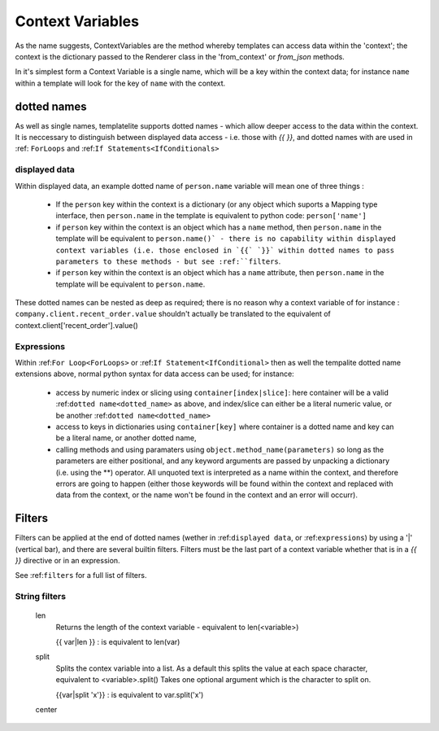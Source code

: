 .. _ContextVariables:

=================
Context Variables
=================

As the name suggests, ContextVariables are the method whereby templates can access data within the 'context'; the context is the dictionary passed to the Renderer class in the 'from_context' or `from_json` methods.

In it's simplest form a Context Variable is a single name, which will be a key within the context data; for instance ``name`` within a template will look for the key of ``name`` with the context.

.. _dotted_name:

dotted names
------------

As well as single names, templatelite supports dotted names - which allow deeper access to the data within the context. It is neccessary to distinguish between displayed data access - i.e. those with `{{` `}}`, and dotted names with are used in :ref: ``ForLoops`` and :ref:``If Statements<IfConditionals>``

.. _displayed data:

displayed data
##############

Within displayed data, an example dotted name of ``person.name`` variable will mean one of three things :

  - If the ``person`` key within the context is a dictionary (or any object which suports a Mapping type interface, then ``person.name`` in the template is equivalent to python code:  ``person['name']``
  - if ``person`` key within the context is an object which has a ``name`` method, then ``person.name`` in the template will be equivalent to ``person.name()` - there is no capability within displayed context variables (i.e. those enclosed in `{{` `}}` within dotted names to pass parameters to these methods - but see :ref:``filters``.
  - if ``person`` key within the context is an object which has a ``name`` attribute, then ``person.name`` in the template will be equivalent to ``person.name``.

These dotted names can be nested as deep as required; there is no reason why a context variable of for instance : ``company.client.recent_order.value`` shouldn't actually be translated to the equivalent of context.client['recent_order'].value()

.. _expressions:

Expressions
###########

Within :ref:``For Loop<ForLoops>`` or :ref:``If Statement<IfConditional>`` then as well the tempalite dotted name extensions above, normal python syntax for data access can be used; for instance:

  - access by numeric index or slicing using ``container[index|slice]``: here container will be a valid :ref:``dotted name<dotted_name>`` as above, and index/slice can either be a literal numeric value, or be another :ref:``dotted name<dotted_name>``
  - access to keys in dictionaries using ``container[key]`` where container is a dotted name and key can be a literal name, or another dotted name,
  - calling methods and using paramaters using ``object.method_name(parameters)`` so long as the parameters are either positional, and any keyword arguments are passed by unpacking a dictionary (i.e. using the **) operator. All unquoted text is interpreted as a name within the context, and therefore errors are going to happen (either those keywords will be found within the context and replaced with data from the context, or the name won't be found in the context and an error will occurr).

.. _filters:

Filters
-------

Filters can be applied at the end of dotted names (wether in :ref:``displayed data``, or :ref:``expressions``) by using a '|' (vertical bar), and there are several builtin filters. Filters must be the last part of a context variable whether that is in a `{{` `}}` directive or in an expression.

See :ref:``filters`` for a full list of filters.

String filters
##############

    len
        Returns the length of the context variable - equivalent to len(<variable>)

        {{ var|len }} : is equivalent to len(var)


    split
        Splits the contex variable into a list. As a default this splits the value at each space character, equivalent to <variable>.split()
        Takes one optional argument which is the character to split on.

        {{var|split 'x'}} : is equivalent to var.split('x')

    center

